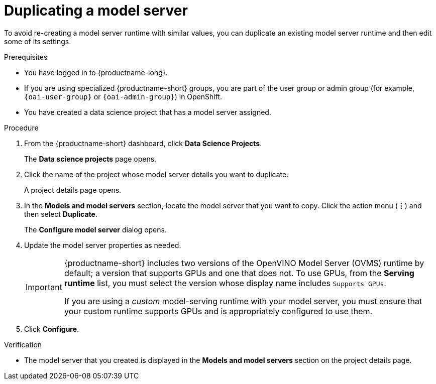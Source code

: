 :_module-type: PROCEDURE

[id="duplicating-a-model-server_{context}"]
= Duplicating a model server

[role='_abstract']
To avoid re-creating a model server runtime with similar values, you can duplicate an existing model server runtime and then edit some of its settings.

.Prerequisites
* You have logged in to {productname-long}.
ifndef::upstream[]
* If you are using specialized {productname-short} groups, you are part of the user group or admin group (for example, `{oai-user-group}` or `{oai-admin-group}`) in OpenShift.
endif::[]
ifdef::upstream[]
* If you are using specialized {productname-short} groups, you are part of the user group or admin group (for example, `{odh-user-group}` or `{odh-admin-group}`) in OpenShift.
endif::[]
* You have created a data science project that has a model server assigned.

.Procedure
. From the {productname-short} dashboard, click *Data Science Projects*.
+
The *Data science projects* page opens.
. Click the name of the project whose model server details you want to duplicate.
+
A project details page opens.
. In the *Models and model servers* section, locate the model server that you want to copy. Click the action menu (*&#8942;*) and then select *Duplicate*.
+
The *Configure model server* dialog opens.
. Update the model server properties as needed.
+
[IMPORTANT]
====
{productname-short} includes two versions of the OpenVINO Model Server (OVMS) runtime by default; a version that supports GPUs and one that does not. To use GPUs, from the *Serving runtime* list, you must select the version whose display name includes `Supports GPUs`.

If you are using a _custom_ model-serving runtime with your model server, you must ensure that your custom runtime supports GPUs and is appropriately configured to use them.
====

. Click *Configure*.

.Verification
* The model server that you created is displayed in the *Models and model servers* section on the project details page.

//[role='_additional-resources']
//.Additional resources
